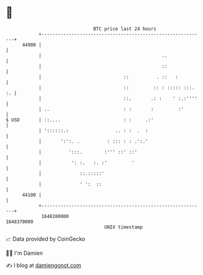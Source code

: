 * 👋

#+begin_example
                                   BTC price last 24 hours                    
               +------------------------------------------------------------+ 
         44900 |                                                            | 
               |                                            ..              | 
               |                                            ::              | 
               |                              ::          . ::   :          | 
               |                              ::         :: : ::::: :::. :. | 
               |                              ::.       .: :    ' :.:''''   | 
               | ..                           : :       :         :'        | 
   $ USD       | ::....                       : :     .:'                   | 
               | '::::::.:                 .. : :  .  :                     | 
               |       ':':. .          : ::: : : .':.'                     | 
               |          ':::.        :''' ::' ::'                         | 
               |           ': :.   :. :'         '                          | 
               |              ::.:::::'                                     | 
               |              ' ':  ::                                      | 
         44100 |                                                            | 
               +------------------------------------------------------------+ 
                1648280000                                        1648370000  
                                       UNIX timestamp                         
#+end_example
📈 Data provided by CoinGecko

🧑‍💻 I'm Damien

✍️ I blog at [[https://www.damiengonot.com][damiengonot.com]]
